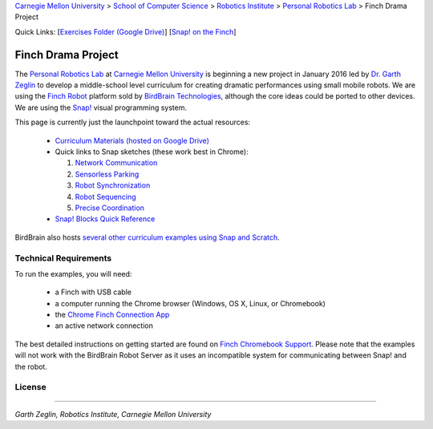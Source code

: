 
.. _Carnegie Mellon University: http://www.cmu.edu
.. _Personal Robotics Lab: http://personalrobotics.ri.cmu.edu
.. _Dr. Garth Zeglin: http://www.cs.cmu.edu/~garthz
.. _Finch Robot: http://finchrobot.com
.. _BirdBrain Technologies: http://www.birdbraintechnologies.com
.. _Snap!: http://snap.berkeley.edu
.. _Exercises Folder: https://drive.google.com/folderview?id=0BxlVQHRvo4zfb3M3aHdaN3lGZE0&usp=sharing#list
.. _Finch Chromebook Support: http://finchrobot.com/chromebook-support
.. _Chrome Finch Connection App: https://chrome.google.com/webstore/detail/finch-connection-app/ojocioejjpmeccjfjlhkepchminjemod
.. _Finch Snap Curricula: http://www.finchrobot.com/snap-and-scratch-20-finch-resources
.. _CC-BY-SA: http://creativecommons.org/licenses/by-sa/4.0/

.. class:: backlinks

`Carnegie Mellon University`_ >
`School of Computer Science <http://www.cs.cmu.edu/>`__ >
`Robotics Institute <http://www.ri.cmu.edu/>`__ >
`Personal Robotics Lab`_ >
Finch Drama Project


.. class:: quicklinks

Quick Links:
[`Exercises Folder (Google Drive) <Exercises Folder_>`_\ ]
[`Snap! on the Finch <Finch Chromebook Support_>`_\ ]


Finch Drama Project
===================

The `Personal Robotics Lab`_ at `Carnegie Mellon University`_ is beginning a new
project in January 2016 led by `Dr. Garth Zeglin`_ to develop a middle-school
level curriculum for creating dramatic performances using  small mobile robots.
We are using the `Finch Robot`_ platform sold by `BirdBrain Technologies`_,
although the core ideas could be ported to other devices.  We are using the
`Snap!`_ visual programming system.

This page is currently just the launchpoint toward the actual resources:

  * `Curriculum Materials (hosted on Google Drive) <Exercises Folder_>`_

  * Quick links to Snap sketches (these work best in Chrome):

    #. `Network Communication <http://snap.berkeley.edu/snapsource/snap.html#cloud:Username=prldrama&ProjectName=Sprite-Communication-Intro>`__
    #. `Sensorless Parking <http://snap.berkeley.edu/snapsource/snap.html#cloud:Username=prldrama&ProjectName=Finch-Sensorless-Parking>`__
    #. `Robot Synchronization <http://snap.berkeley.edu/snapsource/snap.html#cloud:Username=prldrama&ProjectName=Finch-Coordination-Intro>`__
    #. `Robot Sequencing <http://snap.berkeley.edu/snapsource/snap.html#cloud:Username=prldrama&ProjectName=Finch-Sequencing>`__
    #. `Precise Coordination <http://snap.berkeley.edu/snapsource/snap.html#cloud:Username=prldrama&ProjectName=Finch-Precise-Coordination>`__

  * `Snap! Blocks Quick Reference <https://docs.google.com/spreadsheets/d/1k0sW-ThtlpyYEY5fOfLIImGz_vTxFDx847ENfDzWuE8/pubhtml>`__

BirdBrain also hosts `several other curriculum examples using Snap and Scratch
<Finch Snap Curricula_>`_.

Technical Requirements
----------------------

To run the examples, you will need:

  * a Finch with USB cable
  * a computer running the Chrome browser (Windows, OS X, Linux, or Chromebook)
  * the `Chrome Finch Connection App`_
  * an active network connection

The best detailed instructions on getting started are found on `Finch Chromebook
Support`_.  Please note that the
examples will not work with the BirdBrain Robot Server as it uses an
incompatible system for communicating between Snap! and the robot.





License
-------

.. raw:: html

   <a rel="license" href="http://creativecommons.org/licenses/by-sa/4.0/"><img alt="Creative Commons License" style="border-width:0" src="https://i.creativecommons.org/l/by-sa/4.0/88x31.png" /></a><br /><span xmlns:dct="http://purl.org/dc/terms/" property="dct:title">The text content of the Finch Drama Project</span> by the <span xmlns:cc="http://creativecommons.org/ns#" property="cc:attributionName">Carnegie Mellon University Personal Robotics Lab</span> is licensed under a <a rel="license" href="http://creativecommons.org/licenses/by-sa/4.0/">Creative Commons Attribution-ShareAlike 4.0 International License</a>. Based on a work at <a xmlns:dct="http://purl.org/dc/terms/" href="http://personalrobotics.github.io/finchdrama/" rel="dct:source">http://personalrobotics.github.io/finchdrama/</a>.


----------------------------------------------------------------

*Garth Zeglin, Robotics Institute, Carnegie Mellon University*
